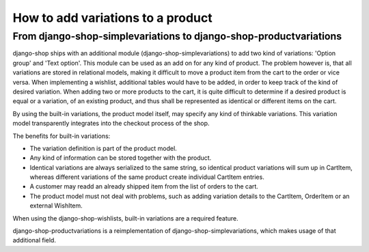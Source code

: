 How to add variations to a product
==================================

From django-shop-simplevariations to django-shop-productvariations
------------------------------------------------------------------
django-shop ships with an additional module (django-shop-simplevariations) to
add two kind of variations: 'Option group' and 'Text option'. This module can
be used as an add on for any kind of product. The problem however is, that all
variations are stored in relational models, making it difficult to move a
product item from the cart to the order or vice versa. When implementing
a wishlist, additional tables would have to be added, in order to keep track
of the kind of desired variation. When adding two or more products to the cart,
it is quite difficult to determine if a desired product is equal or a variation,
of an existing product, and thus shall be represented as identical or different
items on the cart.

By using the built-in variations, the product model itself, may specify any kind
of thinkable variations. This variation model transparently integrates into the
checkout process of the shop.

The benefits for built-in variations:

* The variation definition is part of the product model.
* Any kind of information can be stored together with the product.
* Identical variations are always serialized to the same string, so identical
  product variations will sum up in CartItem, whereas different variations of 
  the same product create individual CartItem entries.
* A customer may readd an already shipped item from the list of orders to the 
  cart.
* The product model must not deal with problems, such as adding variation
  details to the CartItem, OrderItem or an external WishItem.

When using the django-shop-wishlists, built-in variations are a required 
feature.

django-shop-productvariations is a reimplementation of django-shop-simplevariations,
which makes usage of that additional field.
